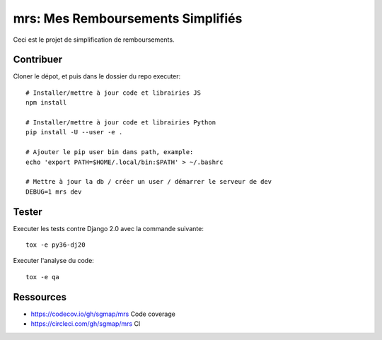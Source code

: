 mrs: Mes Remboursements Simplifiés
~~~~~~~~~~~~~~~~~~~~~~~~~~~~~~~~~~

Ceci est le projet de simplification de remboursements.

Contribuer
==========

Cloner le dépot, et puis dans le dossier du repo executer::

    # Installer/mettre à jour code et librairies JS
    npm install

    # Installer/mettre à jour code et librairies Python
    pip install -U --user -e .

    # Ajouter le pip user bin dans path, example:
    echo 'export PATH=$HOME/.local/bin:$PATH' > ~/.bashrc

    # Mettre à jour la db / créer un user / démarrer le serveur de dev
    DEBUG=1 mrs dev

Tester
======

Executer les tests contre Django 2.0 avec la commande suivante::

    tox -e py36-dj20

Executer l'analyse du code::

    tox -e qa

Ressources
==========

- https://codecov.io/gh/sgmap/mrs Code coverage
- https://circleci.com/gh/sgmap/mrs CI
